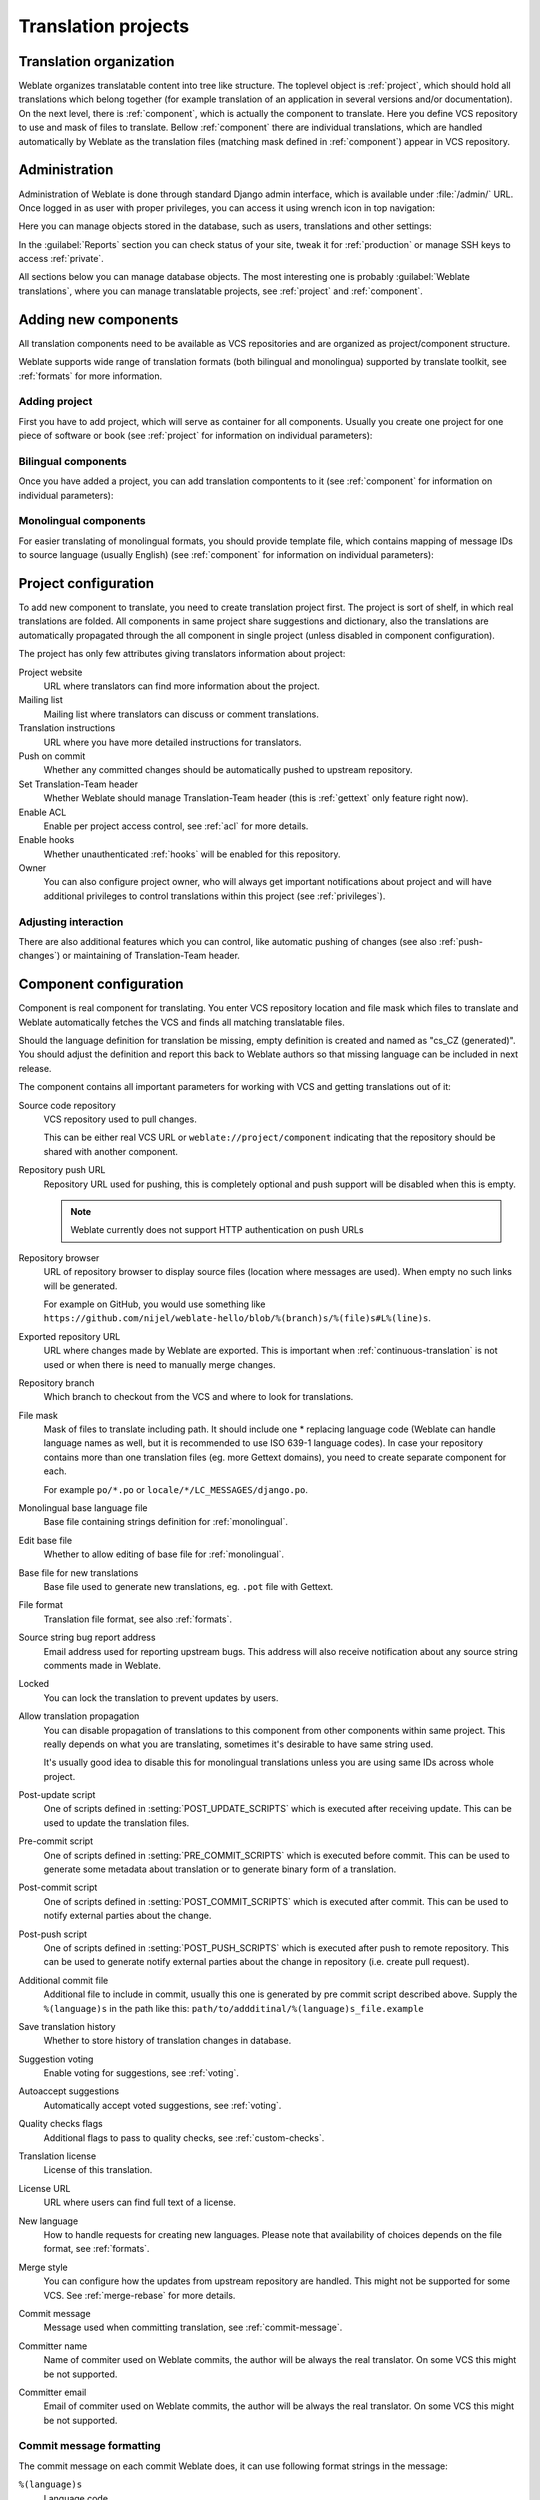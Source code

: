 Translation projects
====================

Translation organization
------------------------

Weblate organizes translatable content into tree like structure. The toplevel
object is :ref:`project`, which should hold all translations which belong
together (for example translation of an application in several versions
and/or documentation). On the next level, there is :ref:`component`, which is
actually the component to translate. Here you define VCS repository to use and
mask of files to translate. Bellow :ref:`component` there are individual
translations, which are handled automatically by Weblate as the translation
files (matching mask defined in :ref:`component`) appear in VCS repository.

Administration
--------------

Administration of Weblate is done through standard Django admin interface,
which is available under :file:`/admin/` URL. Once logged in as user with
proper privileges, you can access it using wrench icon in top navigation:

.. image:: ../images/admin-wrench.png

Here you can manage objects stored in the database, such as users, translations
and other settings:

.. image:: ../images/admin.png

In the :guilabel:`Reports` section you can check status of your site, tweak
it for :ref:`production` or manage SSH keys to access :ref:`private`.

All sections below you can manage database objects. The most interesting one is
probably :guilabel:`Weblate translations`, where you can manage translatable
projects, see :ref:`project` and :ref:`component`.

Adding new components
---------------------

All translation components need to be available as VCS repositories and are
organized as project/component structure.

Weblate supports wide range of translation formats (both bilingual and
monolingua) supported by translate toolkit, see :ref:`formats` for more
information.

Adding project
++++++++++++++

First you have to add project, which will serve as container for all
components. Usually you create one project for one piece of software or book
(see :ref:`project` for information on individual parameters):

.. image:: ../images/add-project.png

.. seealso:: :ref:`project`

.. _bilingual:

Bilingual components
++++++++++++++++++++

Once you have added a project, you can add translation compontents to it
(see :ref:`component` for information on individual parameters):

.. image:: ../images/add-component.png

.. seealso:: :ref:`component`

.. _monolingual:

Monolingual components
++++++++++++++++++++++

For easier translating of monolingual formats, you should provide template
file, which contains mapping of message IDs to source language (usually
English) (see :ref:`component` for information on individual parameters):

.. image:: ../images/add-component-mono.png

.. seealso:: :ref:`component`

.. _project:

Project configuration
---------------------

To add new component to translate, you need to create translation project first.
The project is sort of shelf, in which real translations are folded. All
components in same project share suggestions and dictionary, also the
translations are automatically propagated through the all component in single
project (unless disabled in component configuration).

The project has only few attributes giving translators information about
project:

Project website
    URL where translators can find more information about the project.
Mailing list
    Mailing list where translators can discuss or comment translations.
Translation instructions
    URL where you have more detailed instructions for translators.
Push on commit
    Whether any committed changes should be automatically pushed to upstream
    repository.
Set Translation-Team header
    Whether Weblate should manage Translation-Team header (this is
    :ref:`gettext` only feature right now).
Enable ACL
    Enable per project access control, see :ref:`acl` for more details.
Enable hooks
    Whether unauthenticated :ref:`hooks` will be enabled for this repository.
Owner
    You can also configure project owner, who will always get important
    notifications about project and will have additional privileges to control
    translations within this project (see :ref:`privileges`).

Adjusting interaction
+++++++++++++++++++++

There are also additional features which you can control, like automatic
pushing of changes (see also :ref:`push-changes`) or
maintaining of Translation-Team header.

.. _component:

.. _subproject:

Component configuration
-----------------------

Component is real component for translating. You enter VCS repository location
and file mask which files to translate and Weblate automatically fetches the VCS
and finds all matching translatable files.

Should the language definition for translation be missing, empty definition is
created and named as "cs_CZ (generated)". You should adjust the definition and
report this back to Weblate authors so that missing language can be included in
next release.

The component contains all important parameters for working with VCS and
getting translations out of it:

Source code repository
    VCS repository used to pull changes.

    This can be either real VCS URL or ``weblate://project/component``
    indicating that the repository should be shared with another component.
Repository push URL
    Repository URL used for pushing, this is completely optional and push
    support will be disabled when this is empty.

    .. note::
       
        Weblate currently does not support HTTP authentication on push URLs

Repository browser
    URL of repository browser to display source files (location where messages
    are used). When empty no such links will be generated.

    For example on GitHub, you would use something like 
    ``https://github.com/nijel/weblate-hello/blob/%(branch)s/%(file)s#L%(line)s``. 
Exported repository URL
    URL where changes made by Weblate are exported. This is important when
    :ref:`continuous-translation` is not used or when there is need to manually
    merge changes.
Repository branch
    Which branch to checkout from the VCS and where to look for translations.
File mask
    Mask of files to translate including path. It should include one *
    replacing language code (Weblate can handle language names as well, but it
    is recommended to use ISO 639-1 language codes). In case your repository
    contains more than one translation files (eg. more Gettext domains), you
    need to create separate component for each. 
    
    For example ``po/*.po`` or ``locale/*/LC_MESSAGES/django.po``.
Monolingual base language file
    Base file containing strings definition for :ref:`monolingual`.
Edit base file
    Whether to allow editing of base file for :ref:`monolingual`.
Base file for new translations
    Base file used to generate new translations, eg. ``.pot`` file with Gettext.
File format
    Translation file format, see also :ref:`formats`.
Source string bug report address
    Email address used for reporting upstream bugs. This address will also receive
    notification about any source string comments made in Weblate.
Locked
    You can lock the translation to prevent updates by users.
Allow translation propagation
    You can disable propagation of translations to this component from other
    components within same project. This really depends on what you are
    translating, sometimes it's desirable to have same string used.

    It's usually good idea to disable this for monolingual translations unless
    you are using same IDs across whole project.
Post-update script
    One of scripts defined in :setting:`POST_UPDATE_SCRIPTS` which is executed
    after receiving update. This can be used to update the translation files.
Pre-commit script
    One of scripts defined in :setting:`PRE_COMMIT_SCRIPTS` which is executed
    before commit. This can be used to generate some metadata about translation
    or to generate binary form of a translation.
Post-commit script
    One of scripts defined in :setting:`POST_COMMIT_SCRIPTS` which is executed
    after commit. This can be used to notify external parties about the change.
Post-push script
    One of scripts defined in :setting:`POST_PUSH_SCRIPTS` which is executed
    after push to remote repository. This can be used to generate notify external
    parties about the change in repository (i.e. create pull request).
Additional commit file
    Additional file to include in commit, usually this one is generated by pre
    commit script described above. 
    Supply the ``%(language)s`` in the path like this:
    ``path/to/addditinal/%(language)s_file.example``
Save translation history
    Whether to store history of translation changes in database.
Suggestion voting
    Enable voting for suggestions, see :ref:`voting`.
Autoaccept suggestions
    Automatically accept voted suggestions, see :ref:`voting`.
Quality checks flags
    Additional flags to pass to quality checks, see :ref:`custom-checks`.
Translation license
    License of this translation.
License URL
    URL where users can find full text of a license.
New language
    How to handle requests for creating new languages. Please note that
    availability of choices depends on the file format, see :ref:`formats`.
Merge style
    You can configure how the updates from upstream repository are handled.
    This might not be supported for some VCS. See :ref:`merge-rebase` for 
    more details.
Commit message
    Message used when committing translation, see :ref:`commit-message`.
Committer name
    Name of commiter used on Weblate commits, the author will be always the
    real translator. On some VCS this might be not supported.
Committer email
    Email of commiter used on Weblate commits, the author will be always the
    real translator. On some VCS this might be not supported.

.. _commit-message:

Commit message formatting
+++++++++++++++++++++++++

The commit message on each commit Weblate does, it can use following format
strings in the message:

``%(language)s``
    Language code
``%(language_name)s``
    Language name
``%(component)s``
    Component name
``%(project)s``
    Project name
``%(total)s``
    Total strings count
``%(fuzzy)s``
    Fuzzy strings count
``%(fuzzy_percent)s``
    Fuzzy strings percent
``%(translated)s``
    Translated strings count
``%(translated_percent)s``
    Translated strings percent

.. seealso:: :ref:`faq-vcs`, :ref:`processing`

.. _import-speed:

Importing speed
---------------

Fetching VCS repository and importing translations to Weblate can be lengthy
process depending on size of your translations. Here are some tips to improve
this situation:

Clone Git repository in advance
+++++++++++++++++++++++++++++++

You can put in place Git repository which will be used by Weblate. The
repositories are stored in :file:`vcs` directory in path defined by
:setting:`DATA_DIR` in :file:`settings.py` in :file:`<project>/<component>`
directories.

This can be especially useful if you already have local clone of this
repository and you can use ``--reference`` option while cloning:

.. code-block:: sh

    git clone \
        --reference /path/to/checkout \
        git://github.com/nijel/weblate.git \
        weblate/repos/project/component

Optimize configuration
++++++++++++++++++++++

The default configuration is useful for testing and debugging Weblate, while
for production setup, you should do some adjustments. Many of them have quite
big impact on performance. Please check :ref:`production` for more details,
especially:

* :ref:`production-indexing`
* :ref:`production-cache`
* :ref:`production-database`
* :ref:`production-debug`

Disable not needed checks
+++++++++++++++++++++++++

Some quality checks can be quite expensive and if you don't need them, they
can save you some time during import. See :setting:`CHECK_LIST` for more
information how to configure this.

.. _autocreate:

Automatic creation of components
--------------------------------

In case you have project with dozen of po files, you might want to import all
at once. This can be achieved using :djadmin:`import_project`.

First you need to create project which will contain all components and then
it's just a matter of running :djadmin:`import_project`.

.. seealso:: :ref:`manage`


Accessing repositories
----------------------

.. _private:

Private repositories
++++++++++++++++++++

In case you want Weblate to access private repository it needs to get to it
somehow. Most frequently used method here is based on SSH. To have access to
such repository, you generate SSH key for Weblate and authorize it to access
the repository.

You also need to verify SSH host keys of servers you are going to access.

You can generate or display key currently used by Weblate in the admin
interface (follow :guilabel:`SSH keys` link on main admin page).

If you are trying to connect to a GitHub repository be sure to use the SSH
address, not the default HTTPS address. It should start with 'git@github.com'

.. note::

    The keys need to be without password to make it work, so be sure they are
    well protected against malicious usage.

Using proxy
+++++++++++

If you need to access http/https VCS repositories using a proxy server, you
need to configure VCS to use it.

This can be configured using the ``http_proxy``, ``https_proxy``, and
``all_proxy`` environment variables (check cURL documentation for more details)
or by enforcing it in VCS configuration, for example:

.. code-block:: sh

    git config --global http.proxy http://user:password@proxy.example.com:80

.. note::

    The proxy setting needs to be done in context which is used to execute
    Weblate. For the environment it should be set for both server and cron
    jobs. The VCS configuration has to be set for the user which is running
    Weblate.

.. seealso:: http://curl.haxx.se/docs/manpage.html, http://git-scm.com/docs/git-config

.. _fulltext:

Fulltext search
---------------

Fulltext search is based on Whoosh. You can either allow Weblate to directly
update index on every change to content or offload this to separate process by 
:setting:`OFFLOAD_INDEXING`.

The first approach (immediate updates) allows more up to date index, but
suffers locking issues in some setup (eg. Apache's mod_wsgi) and produces more
fragmented index.

Offloaded indexing is always better choice for production setup - it only marks
which items need to be reindexed and you need to schedule background process 
(:djadmin:`update_index`) to update index. This leads to faster response of the
site and less fragmented index with cost that it might be slightly outdated.

.. seealso:: :djadmin:`update_index`, :setting:`OFFLOAD_INDEXING`, :ref:`faq-ft-slow`, :ref:`faq-ft-lock`, :ref:`faq-ft-space`
